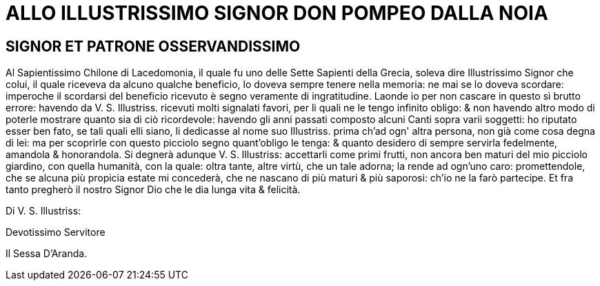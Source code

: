 = ALLO ILLUSTRISSIMO SIGNOR DON POMPEO DALLA NOIA

== SIGNOR ET PATRONE OSSERVANDISSIMO

Al Sapientissimo Chilone di Lacedomonia, il quale fu uno delle Sette 
Sapienti della Grecia, soleva dire Illustrissimo Signor che colui, il quale riceveva da alcuno
qualche beneficio, lo doveva sempre tenere nella memoria: ne mai se lo doveva scordare: imperoche
il scordarsi del beneficio ricevuto è segno veramente di ingratitudine. Laonde io per
non cascare in questo sì brutto errore: havendo da V. S. Illustriss. ricevuti molti signalati
favori, per li quali ne le tengo infinito obligo: & non havendo altro modo di poterle
mostrare quanto sia di ciò ricordevole: havendo gli anni passati composto alcuni
Canti sopra varii soggetti: ho riputato esser ben fato, se tali quali elli siano, li dedicasse
al nome suo Illustriss. prima ch'ad ogn' altra persona, non già come cosa degna di lei:
ma per scoprirle con questo picciolo segno quant'obligo le tenga: & quanto desidero di sempre
servirla fedelmente, amandola & honorandola. Si degnerà adunque V. S. Illustriss: accettarli come
primi frutti, non ancora ben maturi del mio picciolo giardino, con quella humanità, con la quale:
oltra tante, altre virtù, che un tale adorna; la rende ad ogn'uno caro: promettendole,
che se alcuna più propicia estate mi concederà, che ne nascano di più maturi & più saporosi:
ch'io ne la farò partecipe. Et fra tanto pregherò il nostro Signor Dio che le dia lunga vita & 
felicità.

Di V. S. Illustriss:

Devotissimo Servitore

Il Sessa D'Aranda.
